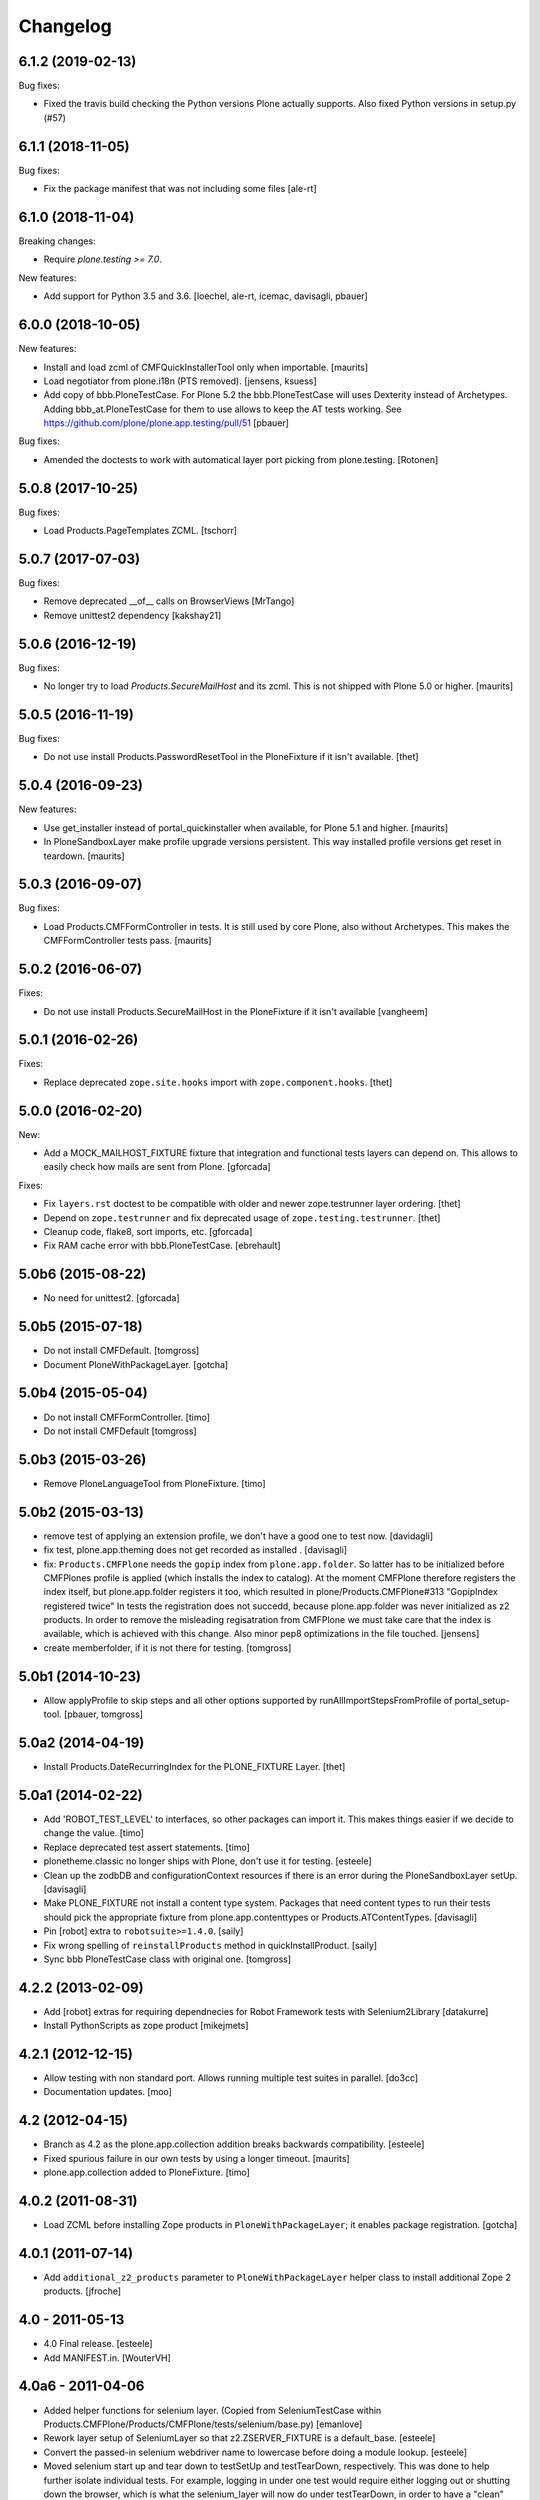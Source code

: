 Changelog
=========

.. You should *NOT* be adding new change log entries to this file.
   You should create a file in the news directory instead.
   For helpful instructions, please see:
   https://github.com/plone/plone.releaser/blob/master/ADD-A-NEWS-ITEM.rst

.. towncrier release notes start

6.1.2 (2019-02-13)
------------------

Bug fixes:


- Fixed the travis build checking the Python versions Plone actually supports.
  Also fixed Python versions in setup.py (#57)


6.1.1 (2018-11-05)
------------------

Bug fixes:

- Fix the package manifest that was not including some files
  [ale-rt]


6.1.0 (2018-11-04)
------------------

Breaking changes:

- Require `plone.testing >= 7.0`.

New features:

- Add support for Python 3.5 and 3.6.
  [loechel, ale-rt, icemac, davisagli, pbauer]


6.0.0 (2018-10-05)
------------------

New features:

- Install and load zcml of CMFQuickInstallerTool only when importable.
  [maurits]

- Load negotiator from plone.i18n (PTS removed).
  [jensens, ksuess]

- Add copy of bbb.PloneTestCase.
  For Plone 5.2 the bbb.PloneTestCase will uses Dexterity instead of Archetypes.
  Adding bbb_at.PloneTestCase for them to use allows to keep the AT tests working.
  See https://github.com/plone/plone.app.testing/pull/51
  [pbauer]

Bug fixes:

- Amended the doctests to work with automatical layer port picking from plone.testing.
  [Rotonen]


5.0.8 (2017-10-25)
------------------

Bug fixes:

- Load Products.PageTemplates ZCML.  [tschorr]


5.0.7 (2017-07-03)
------------------

Bug fixes:

- Remove deprecated __of__ calls on BrowserViews
  [MrTango]

- Remove unittest2 dependency
  [kakshay21]


5.0.6 (2016-12-19)
------------------

Bug fixes:

- No longer try to load `Products.SecureMailHost` and its zcml.
  This is not shipped with Plone 5.0 or higher.  [maurits]


5.0.5 (2016-11-19)
------------------

Bug fixes:

- Do not use install Products.PasswordResetTool in the PloneFixture if it isn't available.
  [thet]


5.0.4 (2016-09-23)
------------------

New features:

- Use get_installer instead of portal_quickinstaller when available, for
  Plone 5.1 and higher.  [maurits]

- In PloneSandboxLayer make profile upgrade versions persistent.  This
  way installed profile versions get reset in teardown.  [maurits]


5.0.3 (2016-09-07)
------------------

Bug fixes:

- Load Products.CMFFormController in tests.  It is still used by core
  Plone, also without Archetypes.  This makes the CMFFormController
  tests pass.  [maurits]


5.0.2 (2016-06-07)
------------------

Fixes:

- Do not use install Products.SecureMailHost in the PloneFixture if it isn't available
  [vangheem]


5.0.1 (2016-02-26)
------------------

Fixes:

- Replace deprecated ``zope.site.hooks`` import with ``zope.component.hooks``.
  [thet]


5.0.0 (2016-02-20)
------------------

New:

- Add a MOCK_MAILHOST_FIXTURE fixture that integration and functional tests layers can depend on.
  This allows to easily check how mails are sent from Plone.
  [gforcada]

Fixes:

- Fix ``layers.rst`` doctest to be compatible with older and newer zope.testrunner layer ordering.
  [thet]

- Depend on ``zope.testrunner`` and fix deprecated usage of ``zope.testing.testrunner``.
  [thet]

- Cleanup code, flake8, sort imports, etc.
  [gforcada]

- Fix RAM cache error with bbb.PloneTestCase.
  [ebrehault]


5.0b6 (2015-08-22)
------------------

- No need for unittest2.
  [gforcada]


5.0b5 (2015-07-18)
------------------

- Do not install CMFDefault.
  [tomgross]

- Document PloneWithPackageLayer.
  [gotcha]


5.0b4 (2015-05-04)
------------------

- Do not install CMFFormController.
  [timo]

- Do not install CMFDefault
  [tomgross]

5.0b3 (2015-03-26)
------------------

- Remove PloneLanguageTool from PloneFixture.
  [timo]


5.0b2 (2015-03-13)
------------------

- remove test of applying an extension profile, we don't have a good one to
  test now.
  [davidagli]

- fix test, plone.app.theming does not get recorded as installed .
  [davisagli]

- fix: ``Products.CMFPlone`` needs the ``gopip`` index from
  ``plone.app.folder``. So latter has to be initialized before CMFPlones
  profile is applied (which installs the index to catalog). At the moment
  CMFPlone therefore registers the index itself, but plone.app.folder
  registers it too, which resulted in plone/Products.CMFPlone#313
  "GopipIndex registered twice" In tests the registration does not succedd,
  because plone.app.folder was never initialized as z2 products. In order to
  remove the misleading regisatration from CMFPlone we must take care that the
  index is available, which is achieved with this change. Also minor pep8
  optimizations in the file touched.
  [jensens]

- create memberfolder, if it is not there for testing.
  [tomgross]


5.0b1 (2014-10-23)
------------------

- Allow applyProfile to skip steps and all other options supported by
  runAllImportStepsFromProfile of portal_setup-tool.
  [pbauer, tomgross]


5.0a2 (2014-04-19)
------------------

- Install Products.DateRecurringIndex for the PLONE_FIXTURE Layer.
  [thet]


5.0a1 (2014-02-22)
------------------

- Add 'ROBOT_TEST_LEVEL' to interfaces, so other packages can import it. This
  makes things easier if we decide to change the value.
  [timo]

- Replace deprecated test assert statements.
  [timo]

- plonetheme.classic no longer ships with Plone, don't use it for
  testing.
  [esteele]

- Clean up the zodbDB and configurationContext resources if there
  is an error during the PloneSandboxLayer setUp.
  [davisagli]

- Make PLONE_FIXTURE not install a content type system.
  Packages that need content types to run their tests should
  pick the appropriate fixture from plone.app.contenttypes
  or Products.ATContentTypes.
  [davisagli]

- Pin [robot] extra to ``robotsuite>=1.4.0``.
  [saily]

- Fix wrong spelling of ``reinstallProducts`` method in quickInstallProduct.
  [saily]

- Sync bbb PloneTestCase class with original one.
  [tomgross]


4.2.2 (2013-02-09)
------------------

- Add [robot] extras for requiring dependnecies for Robot Framework
  tests with Selenium2Library
  [datakurre]

- Install PythonScripts as zope product
  [mikejmets]


4.2.1 (2012-12-15)
------------------

- Allow testing with non standard port. Allows running multiple test suites
  in parallel.
  [do3cc]

- Documentation updates.
  [moo]


4.2 (2012-04-15)
----------------

- Branch as 4.2 as the plone.app.collection addition breaks backwards
  compatibility.
  [esteele]

- Fixed spurious failure in our own tests by using a longer timeout.
  [maurits]

- plone.app.collection added to PloneFixture.
  [timo]


4.0.2 (2011-08-31)
------------------

- Load ZCML before installing Zope products in ``PloneWithPackageLayer``;
  it enables package registration.
  [gotcha]


4.0.1 (2011-07-14)
------------------

- Add ``additional_z2_products`` parameter to ``PloneWithPackageLayer``
  helper class to install additional Zope 2 products.
  [jfroche]


4.0 - 2011-05-13
------------------

- 4.0 Final release.
  [esteele]

- Add MANIFEST.in.
  [WouterVH]


4.0a6 - 2011-04-06
------------------

- Added helper functions for selenium layer. (Copied from SeleniumTestCase
  within Products.CMFPlone/Products/CMFPlone/tests/selenium/base.py)
  [emanlove]

- Rework layer setup of SeleniumLayer so that z2.ZSERVER_FIXTURE is a
  default_base.
  [esteele]

- Convert the passed-in selenium webdriver name to lowercase before doing a
  module lookup.
  [esteele]

- Moved selenium start up and tear down to testSetUp and testTearDown,
  respectively.  This was done to help further isolate individual tests.
  For example, logging in under one test would require either logging out
  or shutting down the browser, which is what the selenium_layer will now
  do under testTearDown, in order to have a "clean" state within the next
  test.
  [emanlove]

- Corrected module path for the various selenium webdrivers using
  selenium 2.0b2.
  [emanlove]


4.0a5 - 2011-03-02
------------------

- Use the new ``plone.testing.security`` module to ensure isolation of
  security checkers when setting up and tearing down layers based on the
  ``PloneSandboxLayer`` helper base class. This would cause problems when
  running multiple test suites in the same test run, in particular if one of
  those suites were setting up ZCML that used ``five.grok``.
  [optilude]


4.0a4 - 2011-01-11
------------------

- Automatically tear down PAS registrations via snapshotting when using
  ``PloneSandboxLayer``. It's too difficult to do this manually when you
  consider that plugins may be registered in ZCML via transitive dependencies.
  There should be no backwards compatibility concern - using
  ``tearDownMultiPlugin()`` is still supported, and it's generally safe to
  call it once.
  [optilude]

- Try to make sure ``tearDownMultiPlugin()`` and the generic PAS plugin
  cleanup handler do not interfere with the cleanup handler from the PAS
  ZCML directive.
  [optilude]

- Do not install ``Products.kupu`` or ``Products.CMFPlacefulWorkflow``.
  [elro]

- Depend on ``Products.CMFPlone`` instead of ``Plone``.
  [elro]


4.0a3 - 2010-12-14
------------------

- Allow top-level import of PloneTestLifecycle.
  [stefan]

- Added a warning not to use 'default' Firefox profile for selenium tests.
  [zupo]

- Fixed distribution dependency declarations.
  [hannosch]

- Correct license to GPL version 2 only.
  [hannosch]

- Make some module imports helper methods on the already policy-heavy
  helper class per optilude's suggestion.
  [rossp]

- Add a layer and test case for running selenium tests.
  [rossp]

- Give the default test user differing user id and login name. This helps reveal
  problems with userid vs login name errors, an overly common error.
  [wichert]


1.0a2 - 2010-09-05
------------------

- Make sure plone.app.imaging is installed properly during layer setup.
  [optilude]


1.0a1 - 2010-08-01
------------------

- Initial release
